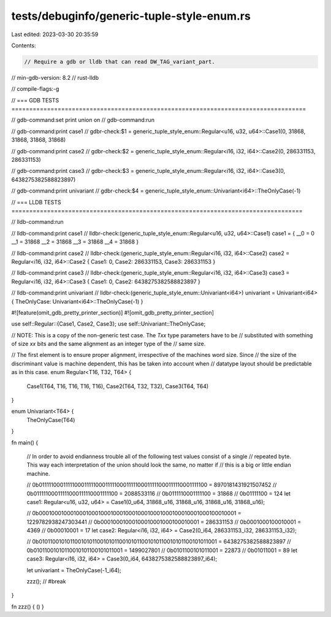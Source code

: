 tests/debuginfo/generic-tuple-style-enum.rs
===========================================

Last edited: 2023-03-30 20:35:59

Contents:

.. code-block:: rs

    // Require a gdb or lldb that can read DW_TAG_variant_part.
// min-gdb-version: 8.2
// rust-lldb

// compile-flags:-g

// === GDB TESTS ===================================================================================

// gdb-command:set print union on
// gdb-command:run

// gdb-command:print case1
// gdbr-check:$1 = generic_tuple_style_enum::Regular<u16, u32, u64>::Case1(0, 31868, 31868, 31868, 31868)

// gdb-command:print case2
// gdbr-check:$2 = generic_tuple_style_enum::Regular<i16, i32, i64>::Case2(0, 286331153, 286331153)

// gdb-command:print case3
// gdbr-check:$3 = generic_tuple_style_enum::Regular<i16, i32, i64>::Case3(0, 6438275382588823897)

// gdb-command:print univariant
// gdbr-check:$4 = generic_tuple_style_enum::Univariant<i64>::TheOnlyCase(-1)


// === LLDB TESTS ==================================================================================

// lldb-command:run

// lldb-command:print case1
// lldbr-check:(generic_tuple_style_enum::Regular<u16, u32, u64>::Case1) case1 = { __0 = 0 __1 = 31868 __2 = 31868 __3 = 31868 __4 = 31868 }

// lldb-command:print case2
// lldbr-check:(generic_tuple_style_enum::Regular<i16, i32, i64>::Case2) case2 = Regular<i16, i32, i64>::Case2 { Case1: 0, Case2: 286331153, Case3: 286331153 }

// lldb-command:print case3
// lldbr-check:(generic_tuple_style_enum::Regular<i16, i32, i64>::Case3) case3 = Regular<i16, i32, i64>::Case3 { Case1: 0, Case2: 6438275382588823897 }

// lldb-command:print univariant
// lldbr-check:(generic_tuple_style_enum::Univariant<i64>) univariant = Univariant<i64> { TheOnlyCase: Univariant<i64>::TheOnlyCase(-1) }

#![feature(omit_gdb_pretty_printer_section)]
#![omit_gdb_pretty_printer_section]

use self::Regular::{Case1, Case2, Case3};
use self::Univariant::TheOnlyCase;

// NOTE: This is a copy of the non-generic test case. The `Txx` type parameters have to be
// substituted with something of size `xx` bits and the same alignment as an integer type of the
// same size.

// The first element is to ensure proper alignment, irrespective of the machines word size. Since
// the size of the discriminant value is machine dependent, this has be taken into account when
// datatype layout should be predictable as in this case.
enum Regular<T16, T32, T64> {
    Case1(T64, T16, T16, T16, T16),
    Case2(T64, T32, T32),
    Case3(T64, T64)
}

enum Univariant<T64> {
    TheOnlyCase(T64)
}

fn main() {

    // In order to avoid endianness trouble all of the following test values consist of a single
    // repeated byte. This way each interpretation of the union should look the same, no matter if
    // this is a big or little endian machine.

    // 0b0111110001111100011111000111110001111100011111000111110001111100 = 8970181431921507452
    // 0b01111100011111000111110001111100 = 2088533116
    // 0b0111110001111100 = 31868
    // 0b01111100 = 124
    let case1: Regular<u16, u32, u64> = Case1(0_u64, 31868_u16, 31868_u16, 31868_u16, 31868_u16);

    // 0b0001000100010001000100010001000100010001000100010001000100010001 = 1229782938247303441
    // 0b00010001000100010001000100010001 = 286331153
    // 0b0001000100010001 = 4369
    // 0b00010001 = 17
    let case2: Regular<i16, i32, i64> = Case2(0_i64, 286331153_i32, 286331153_i32);

    // 0b0101100101011001010110010101100101011001010110010101100101011001 = 6438275382588823897
    // 0b01011001010110010101100101011001 = 1499027801
    // 0b0101100101011001 = 22873
    // 0b01011001 = 89
    let case3: Regular<i16, i32, i64> = Case3(0_i64, 6438275382588823897_i64);

    let univariant = TheOnlyCase(-1_i64);

    zzz(); // #break
}

fn zzz() { () }


